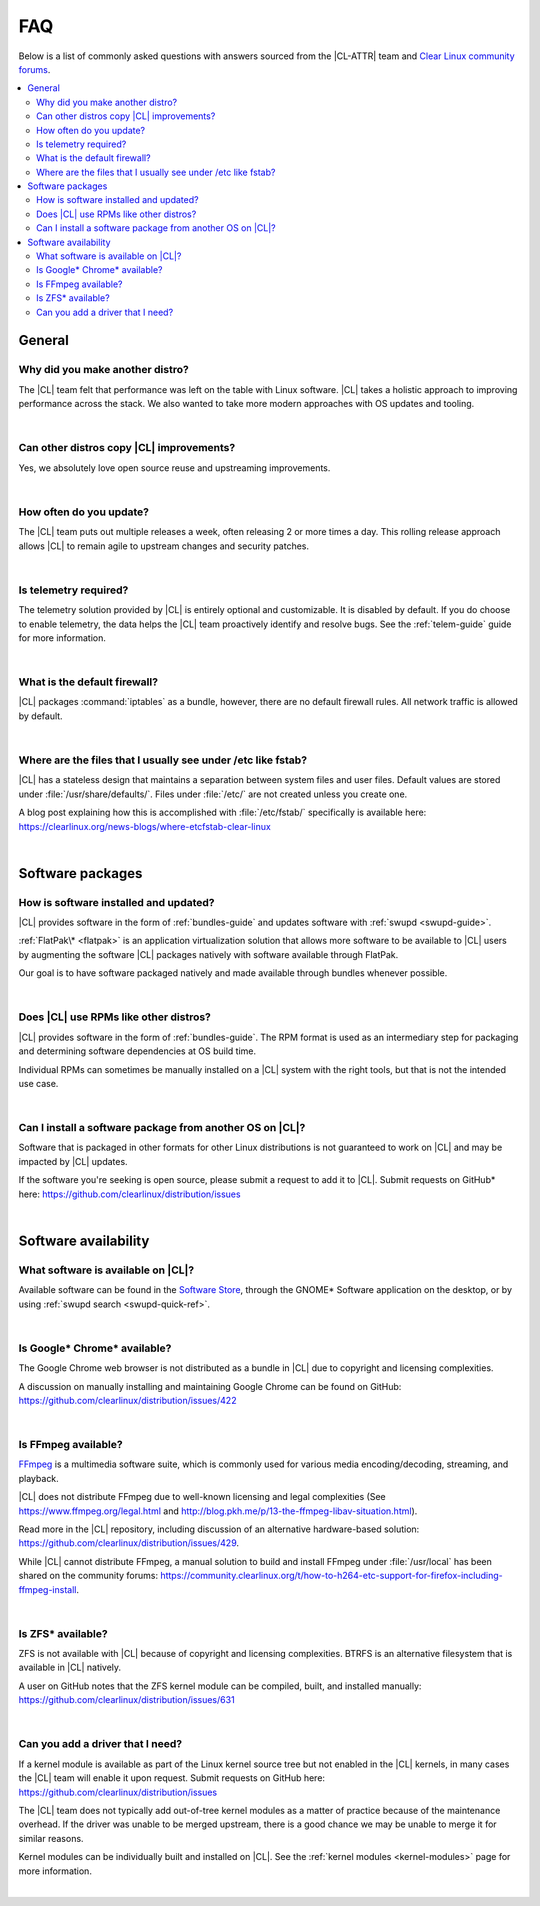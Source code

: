 .. _faq:

FAQ
###

Below is a list of commonly asked questions with answers sourced from the
|CL-ATTR| team and `Clear Linux community forums`_.

.. contents:: :local:
    :depth: 2

General
*******

Why did you make another distro?
================================

The |CL| team felt that performance was left on the table with Linux software.
|CL| takes a holistic approach to improving performance across the stack. We
also wanted to take more modern approaches with OS updates and tooling.

|

Can other distros copy |CL| improvements?
=========================================

Yes, we absolutely love open source reuse and upstreaming improvements.

|

How often do you update?
========================

The |CL| team puts out multiple releases a week, often releasing 2 or more
times a day. This rolling release approach allows |CL| to remain agile to
upstream changes and security patches.

|

Is telemetry required?
======================

The telemetry solution provided by |CL| is entirely optional and customizable.
It is disabled by default. If you do choose to enable telemetry, the data
helps the |CL| team proactively identify and resolve bugs. See the
:ref:`telem-guide` guide for more information.

|

What is the default firewall?
=============================

|CL| packages :command:`iptables` as a bundle, however, there are no default
firewall rules. All network traffic is allowed by default.

|

Where are the files that I usually see under /etc like fstab?
=============================================================

|CL| has a stateless design that maintains a separation between system files
and user files. Default values are stored under :file:`/usr/share/defaults/`.
Files under :file:`/etc/` are not created unless you create one.

A blog post explaining how this is accomplished with :file:`/etc/fstab/`
specifically is available here:
https://clearlinux.org/news-blogs/where-etcfstab-clear-linux

|

Software packages
*****************

How is software installed and updated?
======================================

|CL| provides software in the form of :ref:`bundles-guide` and
updates software with :ref:`swupd <swupd-guide>`.

:ref:`FlatPak\* <flatpak>` is an application virtualization solution that allows
more software to be available to |CL| users by augmenting the software |CL|
packages natively with software available through FlatPak.

Our goal is to have software packaged natively and made available through
bundles whenever possible.

|

Does |CL| use RPMs like other distros?
======================================

|CL| provides software in the form of :ref:`bundles-guide`. The RPM
format is used as an intermediary step for packaging and determining software
dependencies at OS build time.

Individual RPMs can sometimes be manually installed on a |CL| system with the
right tools, but that is not the intended use case.

|

Can I install a software package from another OS on |CL|?
=========================================================

Software that is packaged in other formats for other Linux distributions is
not guaranteed to work on |CL| and may be impacted by |CL| updates.

If the software you're seeking is open source, please submit a request to add
it to |CL|. Submit requests on GitHub\* here:
https://github.com/clearlinux/distribution/issues

|

Software availability
*********************

What software is available on |CL|?
===================================

Available software can be found in the `Software Store`_, through the GNOME\*
Software application on the desktop, or by using :ref:`swupd search <swupd-quick-ref>`.

|

Is Google\* Chrome\* available?
===============================

The Google Chrome web browser is not distributed as a bundle in |CL| due to
copyright and licensing complexities.

A discussion on manually installing and maintaining Google Chrome can be found
on GitHub: https://github.com/clearlinux/distribution/issues/422

|

Is FFmpeg available?
====================

`FFmpeg`_ is a multimedia software suite, which is commonly used for
various media encoding/decoding, streaming, and playback.

|CL| does not distribute FFmpeg due to well-known licensing and legal
complexities (See https://www.ffmpeg.org/legal.html and
http://blog.pkh.me/p/13-the-ffmpeg-libav-situation.html).

Read more in the |CL| repository, including discussion of an alternative
hardware-based solution:
https://github.com/clearlinux/distribution/issues/429.

While |CL| cannot distribute FFmpeg, a manual solution to build and install
FFmpeg under :file:`/usr/local` has been shared on the community forums:
https://community.clearlinux.org/t/how-to-h264-etc-support-for-firefox-including-ffmpeg-install.

|

Is ZFS\* available?
===================

ZFS is not available with |CL| because of copyright and licensing
complexities. BTRFS is an alternative filesystem that is available in |CL|
natively.

A user on GitHub notes that the ZFS kernel module can be compiled, built, and
installed manually: https://github.com/clearlinux/distribution/issues/631

|

Can you add a driver that I need?
=================================

If a kernel module is available as part of the Linux kernel source tree but
not enabled in the |CL| kernels, in many cases the |CL| team will enable it
upon request. Submit requests on GitHub here:
https://github.com/clearlinux/distribution/issues

The |CL| team does not typically add out-of-tree kernel modules as a matter of
practice because of the maintenance overhead. If the driver was unable to be
merged upstream, there is a good chance we may be unable to merge it for
similar reasons.

Kernel modules can be individually built and installed on |CL|. See the
:ref:`kernel modules <kernel-modules>` page for more information.

|


.. _`Clear Linux community forums`: https://community.clearlinux.org
.. _`Software Store`: https://clearlinux.org/software
.. _`FFmpeg`: https://ffmpeg.org/
